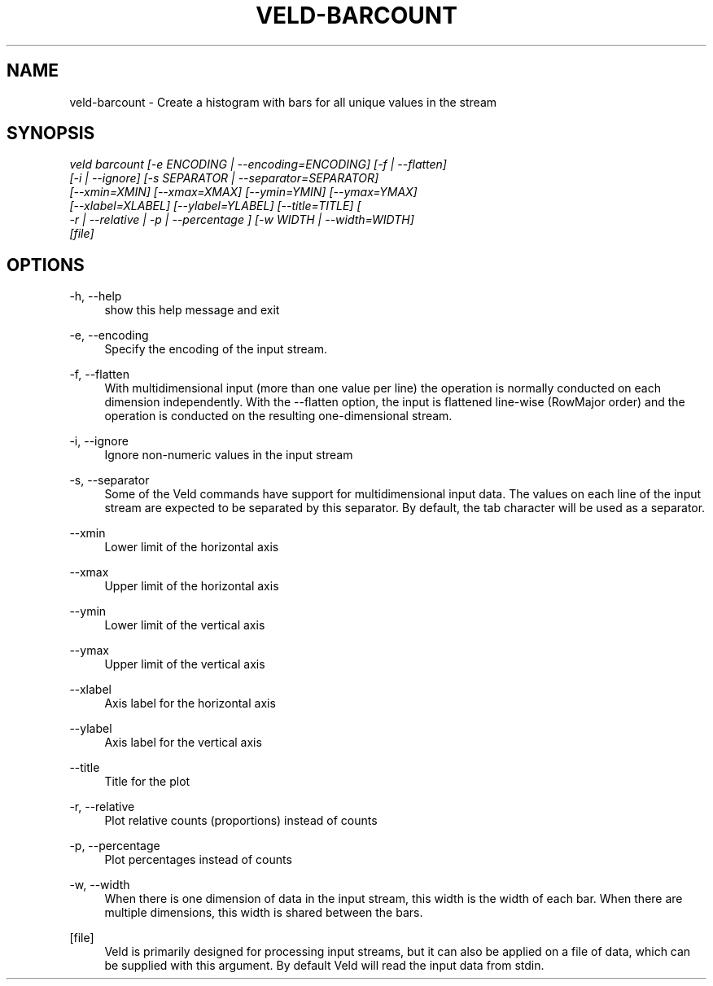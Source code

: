 '\" t
.\"     Title: veld-barcount
.\"    Author: Gerrit J.J. van den Burg
.\" Generator: Wilderness <https://pypi.org/project/wilderness>
.\"      Date: 2024-10-03
.\"    Manual: veld Manual
.\"    Source: veld 0.1.5
.\"  Language: English
.\"
.TH "VELD-BARCOUNT" "1" "2024\-10\-03" "Veld 0\&.1\&.5" "Veld Manual"
.\" -----------------------------------------------------------------
.\" * Define some portability stuff
.\" -----------------------------------------------------------------
.\" ~~~~~~~~~~~~~~~~~~~~~~~~~~~~~~~~~~~~~~~~~~~~~~~~~~~~~~~~~~~~~~~~~
.\" http://bugs.debian.org/507673
.\" http://lists.gnu.org/archive/html/groff/2009-02/msg00013.html
.\" ~~~~~~~~~~~~~~~~~~~~~~~~~~~~~~~~~~~~~~~~~~~~~~~~~~~~~~~~~~~~~~~~~
.ie \n(.g .ds Aq \(aq
.el       .ds Aq '
.\" -----------------------------------------------------------------
.\" * set default formatting *
.\" -----------------------------------------------------------------
.\" disable hyphenation
.nh
.\" disable justification
.ad l
.\" -----------------------------------------------------------------
.\" * MAIN CONTENT STARTS HERE *
.\" -----------------------------------------------------------------
.SH "NAME"
veld-barcount \- Create a histogram with bars for all unique values in the stream
.SH "SYNOPSIS"
.sp
.nf
\fIveld barcount [\-e ENCODING | \-\-encoding=ENCODING] [\-f | \-\-flatten]
              [\-i | \-\-ignore] [\-s SEPARATOR | \-\-separator=SEPARATOR]
              [\-\-xmin=XMIN] [\-\-xmax=XMAX] [\-\-ymin=YMIN] [\-\-ymax=YMAX]
              [\-\-xlabel=XLABEL] [\-\-ylabel=YLABEL] [\-\-title=TITLE] [
              \-r | \-\-relative | \-p | \-\-percentage ] [\-w WIDTH | \-\-width=WIDTH]
              [file]
.fi
.sp
.SH "OPTIONS"
.sp
.sp
.sp
\-h, \-\-help
.RS 4
show this help message and exit
.RE
.PP
\-e, \-\-encoding
.RS 4
Specify the encoding of the input stream.
.RE
.PP
\-f, \-\-flatten
.RS 4
With multidimensional input (more than one value per line) the operation is normally conducted on each dimension independently. With the \-\-flatten option, the input is flattened line\-wise (RowMajor order) and the operation is conducted on the resulting one\-dimensional stream.
.RE
.PP
\-i, \-\-ignore
.RS 4
Ignore non\-numeric values in the input stream
.RE
.PP
\-s, \-\-separator
.RS 4
Some of the Veld commands have support for multidimensional input data. The values on each line of the input stream are expected to be separated by this separator. By default, the tab character will be used as a separator.
.RE
.PP
\-\-xmin
.RS 4
Lower limit of the horizontal axis
.RE
.PP
\-\-xmax
.RS 4
Upper limit of the horizontal axis
.RE
.PP
\-\-ymin
.RS 4
Lower limit of the vertical axis
.RE
.PP
\-\-ymax
.RS 4
Upper limit of the vertical axis
.RE
.PP
\-\-xlabel
.RS 4
Axis label for the horizontal axis
.RE
.PP
\-\-ylabel
.RS 4
Axis label for the vertical axis
.RE
.PP
\-\-title
.RS 4
Title for the plot
.RE
.PP
\-r, \-\-relative
.RS 4
Plot relative counts (proportions) instead of counts
.RE
.PP
\-p, \-\-percentage
.RS 4
Plot percentages instead of counts
.RE
.PP
\-w, \-\-width
.RS 4
When there is one dimension of data in the input stream, this width is the width of each bar. When there are multiple dimensions, this width is shared between the bars.
.RE
.PP
[file]
.RS 4
Veld is primarily designed for processing input streams, but it can also be applied on a file of data, which can be supplied with this argument. By default Veld will read the input data from stdin.
.RE
.PP
.sp